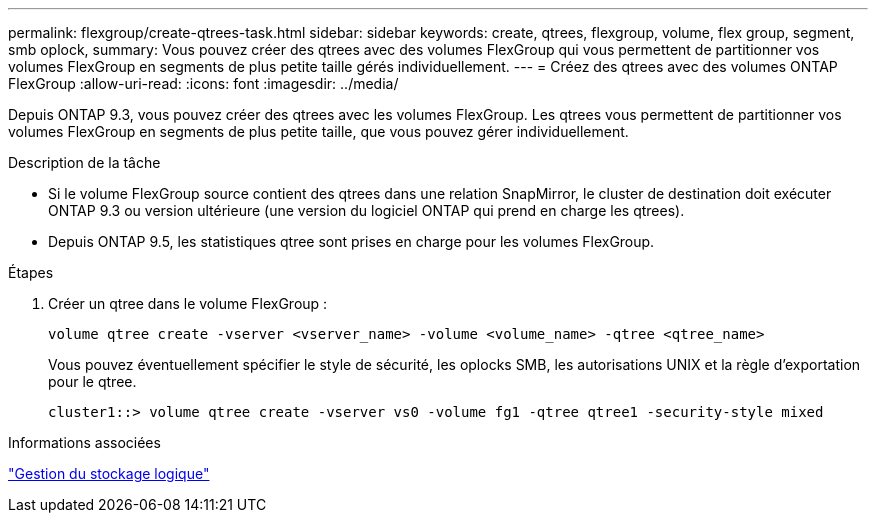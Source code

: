 ---
permalink: flexgroup/create-qtrees-task.html 
sidebar: sidebar 
keywords: create, qtrees, flexgroup, volume, flex group, segment, smb oplock, 
summary: Vous pouvez créer des qtrees avec des volumes FlexGroup qui vous permettent de partitionner vos volumes FlexGroup en segments de plus petite taille gérés individuellement. 
---
= Créez des qtrees avec des volumes ONTAP FlexGroup
:allow-uri-read: 
:icons: font
:imagesdir: ../media/


[role="lead"]
Depuis ONTAP 9.3, vous pouvez créer des qtrees avec les volumes FlexGroup. Les qtrees vous permettent de partitionner vos volumes FlexGroup en segments de plus petite taille, que vous pouvez gérer individuellement.

.Description de la tâche
* Si le volume FlexGroup source contient des qtrees dans une relation SnapMirror, le cluster de destination doit exécuter ONTAP 9.3 ou version ultérieure (une version du logiciel ONTAP qui prend en charge les qtrees).
* Depuis ONTAP 9.5, les statistiques qtree sont prises en charge pour les volumes FlexGroup.


.Étapes
. Créer un qtree dans le volume FlexGroup :
+
[source, cli]
----
volume qtree create -vserver <vserver_name> -volume <volume_name> -qtree <qtree_name>
----
+
Vous pouvez éventuellement spécifier le style de sécurité, les oplocks SMB, les autorisations UNIX et la règle d'exportation pour le qtree.

+
[listing]
----
cluster1::> volume qtree create -vserver vs0 -volume fg1 -qtree qtree1 -security-style mixed
----


.Informations associées
link:../volumes/index.html["Gestion du stockage logique"]
